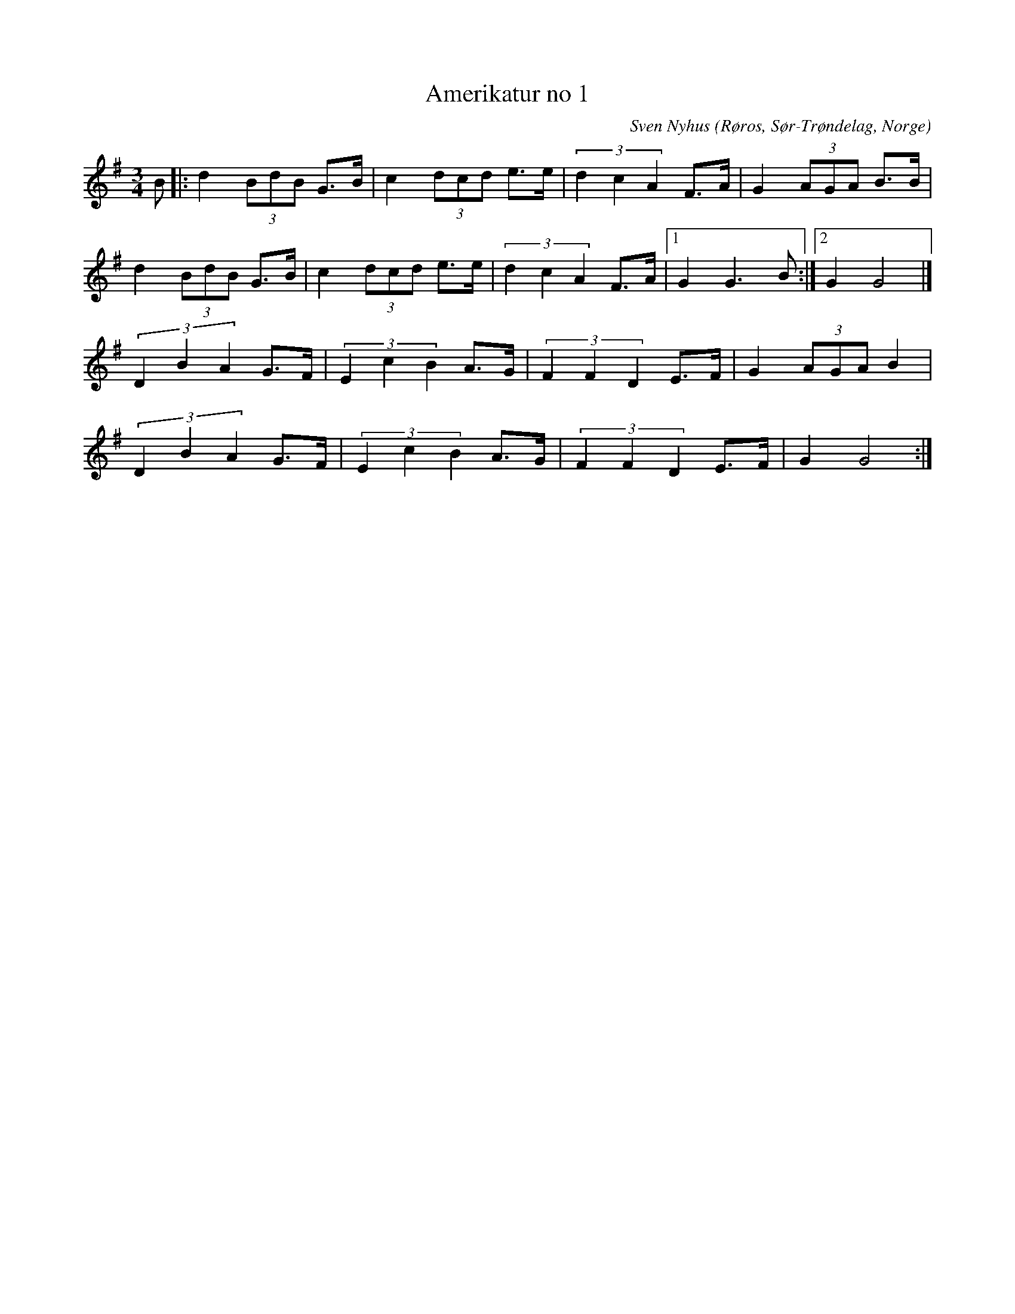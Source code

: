%%abc-charset utf-8

X: 23
T: Amerikatur no 1
C: Sven Nyhus
O: Røros, Sør-Trøndelag, Norge
Z: Transcribed to abc by Jon Magnusson 080411
R: Rörospols
M: 3/4
L: 1/8
K: G
N: [[!Norge]]
B|:d2 (3 BdB G>B|c2 (3 dcd e>e|(3 d2c2A2 F>A|G2 (3AGA B>B|
d2 (3 BdB G>B|c2 (3 dcd e>e|(3 d2c2A2 F>A|[1 G2 G3 B:|[2 G2G4|]
(3 D2B2A2 G>F|(3 E2c2B2 A>G|(3 F2F2D2 E>F|G2 (3 AGA B2|
(3 D2B2A2 G>F|(3 E2c2B2 A>G|(3 F2F2D2 E>F|G2G4:|

